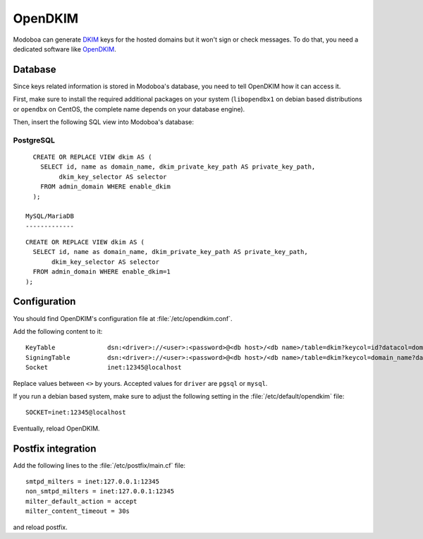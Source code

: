 ########
OpenDKIM
########

Modoboa can generate `DKIM
<https://en.wikipedia.org/wiki/DomainKeys_Identified_Mail>`_ keys for
the hosted domains but it won't sign or check messages. To do that,
you need a dedicated software like `OpenDKIM <http://opendkim.org/>`_.

Database
========

Since keys related information is stored in Modoboa's database, you
need to tell OpenDKIM how it can access it.

First, make sure to install the required additional packages on your
system (``libopendbx1`` on debian based distributions or ``opendbx``
on CentOS, the complete name depends on your database engine).

Then, insert the following SQL view into Modoboa's database:

PostgreSQL
----------

::

   CREATE OR REPLACE VIEW dkim AS (
     SELECT id, name as domain_name, dkim_private_key_path AS private_key_path,
          dkim_key_selector AS selector
     FROM admin_domain WHERE enable_dkim
   );

 MySQL/MariaDB
 -------------

::
   
   CREATE OR REPLACE VIEW dkim AS (
     SELECT id, name as domain_name, dkim_private_key_path AS private_key_path,
          dkim_key_selector AS selector
     FROM admin_domain WHERE enable_dkim=1
   );

Configuration
=============

You should find OpenDKIM's configuration file at :file:`/etc/opendkim.conf`.

Add the following content to it::

  KeyTable		dsn:<driver>://<user>:<password>@<db host>/<db name>/table=dkim?keycol=id?datacol=domain_name,selector,private_key_path
  SigningTable		dsn:<driver>://<user>:<password>@<db host>/<db name>/table=dkim?keycol=domain_name?datacol=id
  Socket                inet:12345@localhost

Replace values between ``<>`` by yours. Accepted values for ``driver``
are ``pgsql`` or ``mysql``.

If you run a debian based system, make sure to adjust the following
setting in the :file:`/etc/default/opendkim` file::

  SOCKET=inet:12345@localhost

Eventually, reload OpenDKIM.

Postfix integration
===================

Add the following lines to the :file:`/etc/postfix/main.cf` file::

  smtpd_milters = inet:127.0.0.1:12345
  non_smtpd_milters = inet:127.0.0.1:12345
  milter_default_action = accept
  milter_content_timeout = 30s

and reload postfix.
